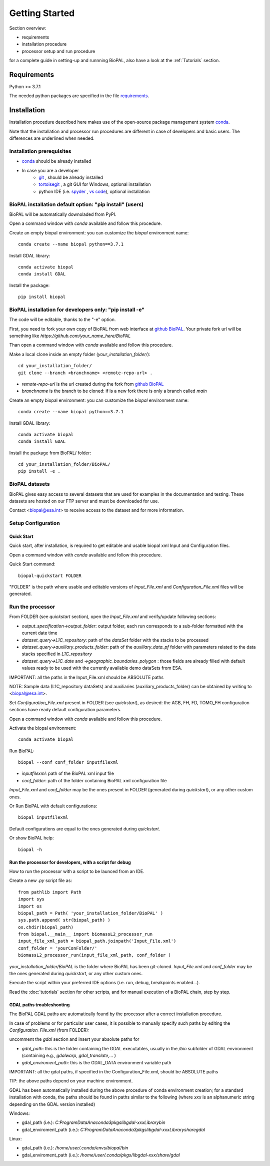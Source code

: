 Getting Started
===============

Section overview:

* requirements
* installation procedure
* processor setup and run procedure

for a complete guide in setting-up and runnning BioPAL, also have a look at the :ref:`Tutorials` section.

Requirements
------------

Python >= 3.7.1

The needed python packages are specified in the file `requirements`_.

.. _requirements: https://github.com/BioPAL/BioPAL/blob/main/requirements.txt


Installation
------------

Installation procedure described here makes use of the open-source package management system `conda`_.

.. _conda: https://docs.conda.io/projects/conda/en/latest/

Note that the installation and processor run procedures are different in case of developers and basic users. 
The differences are underlined when needed. 


Installation prerequisites
^^^^^^^^^^^^^^^^^^^^^^^^^^

* `conda <https://docs.conda.io/projects/conda/en/latest/>`_  should be already installed
* In case you are a developer
    * `git <https://git-scm.com/>`_ , should be already installed
    * `tortoisegit <https://tortoisegit.org>`_ , a git GUI for Windows, optional installation  
    * python IDE (i.e. `spyder <https://www.spyder-ide.org/>`_ ,  `vs code <https://code.visualstudio.com>`_),  optional installation


BioPAL installation default option: "pip install" (users)
^^^^^^^^^^^^^^^^^^^^^^^^^^^^^^^^^^^^^^^^^^^^^^^^^^^^^^^^^

BioPAL will be automatically downoladed from PyPI.

Open a command window with *conda* available and follow this procedure.

Create an empty biopal environment: you can customize the *biopal* environment name::

    conda create --name biopal python==3.7.1

Install GDAL library::

    conda activate biopal
    conda install GDAL

Install the package::	

    pip install biopal


BioPAL installation for developers only: "pip install -e"
^^^^^^^^^^^^^^^^^^^^^^^^^^^^^^^^^^^^^^^^^^^^^^^^^^^^^^^^^

The code will be editable, thanks to the "-e" option.

First, you need to fork your own copy of BioPAL from web interface at `github BioPAL <https://github.com/BioPAL/BioPAL>`_.
Your private fork url will be something like *https://github.com/your_name_here/BioPAL*

Than open a command window with *conda* available and follow this procedure.

Make a local clone inside an empty folder (*your_installation_folder/*)::
    
    cd your_installation_folder/
    git clone --branch <branchname> <remote-repo-url> .

* *remote-repo-url* is the url created during the fork from `github BioPAL <https://github.com/BioPAL/BioPAL>`_
* *branchname* is the branch to be cloned: if is a new fork there is only a branch called *main*

Create an empty biopal environment: you can customize the *biopal* environment name::

    conda create --name biopal python==3.7.1
		
Install GDAL library::

    conda activate biopal
    conda install GDAL

Install the package from BioPAL/ folder::

    cd your_installation_folder/BioPAL/
    pip install -e .


BioPAL datasets
^^^^^^^^^^^^^^^

BioPAL gives easy access to several datasets that are used for examples in the documentation and testing. 
These datasets are hosted on our FTP server and must be downloaded for use. 

Contact <biopal@esa.int> to receive access to the dataset and for more information.


Setup Configuration
^^^^^^^^^^^^^^^^^^^

Quick Start
"""""""""""
Quick start, after installation, is required to get editable and usable biopal xml Input and Configuration files.

Open a command window with *conda* available and follow this procedure.

Quick Start command::

    biopal-quickstart FOLDER

"FOLDER" is the path where usable and editable versions of `Input_File.xml` 
and `Configuration_File.xml` files will be generated.

Run the processor
^^^^^^^^^^^^^^^^^

From FOLDER (see *quickstart* section), open the *Input_File.xml* and verify/update following sections:

* *output_specification->output_folder*: output folder, each run corresponds to a sub-folder formatted with the current date time
* *dataset_query->L1C_repository*: path of the *dataSet* folder with the stacks to be processed
* *dataset_query->auxiliary_products_folder*: path of the *auxiliary_data_pf* folder with parameters related to the data stacks specified in *L1C_repository*
* *dataset_query->L1C_date* and *->geographic_boundaries_polygon* : those fields are already filled with default values ready to be used with the currently available demo dataSets from ESA.

IMPORTANT: all the paths in the Input_File.xml should be ABSOLUTE paths

NOTE: Sample data (L1C_repository dataSets) and auxiliaries (auxiliary_products_folder) can be obtained by writing to <biopal@esa.int>.

Set *Configuration_File.xml* present in FOLDER (see *quickstart*), as desired:
the AGB, FH, FD, TOMO_FH configuration sections have ready default configuration parameters.

Open a command window with *conda* available and follow this procedure.

Activate the biopal environment::
    
    conda activate biopal

Run BioPAL::

    biopal --conf conf_folder inputfilexml

* *inputfilexml*: path of the BioPAL xml input file 
* *conf_folder*:  path of the folder containing BioPAL xml configuration file

*Input_File.xml* and *conf_folder* may be the ones present in FOLDER (generated during *quickstart*), 
or any other custom ones.

Or Run BioPAL with default configurations::

    biopal inputfilexml

Default configurations are equal to the ones generated during *quickstart*.

Or show BioPAL help::

    biopal -h


Run the processor for developers, with a script for debug
"""""""""""""""""""""""""""""""""""""""""""""""""""""""""

How to run the processor with a script to be launced from an IDE.

Create a new *.py* script file as::

    from pathlib import Path
    import sys
    import os
    biopal_path = Path( 'your_installation_folder/BioPAL' )
    sys.path.append( str(biopal_path) )
    os.chdir(biopal_path)
    from biopal.__main__ import biomassL2_processor_run
    input_file_xml_path = biopal_path.joinpath('Input_File.xml')
    conf_folder = 'yourConFolder/'
    biomassL2_processor_run(input_file_xml_path, conf_folder )

*your_installation_folder/BioPAL* is the folder where BioPAL has been git-cloned.
*Input_File.xml* and *conf_folder* may be the ones generated during *quickstart*, or any other custom ones.

Execute the script within your preferred IDE options (i.e. run, debug, breakpoints enabled...).

Read the :doc:`tutorials` section for other scripts, and for manual execution of a BioPAL chain, step by step.

	
GDAL paths troubleshooting
""""""""""""""""""""""""""
The BioPAL GDAL paths are automatically found by the processor after a correct installation procedure.

In case of problems or for particular user cases, it is possible to manually specify such paths
by editing the *Configuration_File.xml* (from FOLDER):

uncomment the *gdal* section and insert your absolute paths for

* *gdal_path*: this is the folder containing the GDAL executables, usually in the */bin* subfolder of GDAL environment (containing e.g., *gdalwarp*, *gdal_translate*,... )
* *gdal_enviroment_path*: this is the GDAL_DATA environment variable path

IMPORTANT: all the gdal paths, if specified in the Configuration_File.xml, should be ABSOLUTE paths

TIP: the above paths depend on your machine environment. 

GDAL has been automatically installed during the above procedure of conda environment creation; 
for a standard installation with conda, the paths should be found in paths similar to the following (where *xxx* is an alphanumeric string depending on the GDAL version installed)

Windows:

* gdal_path (i.e.): *C:\ProgramData\Anaconda3\pkgs\libgdal-xxx\Library\bin*
* gdal_enviroment_path (i.e.): *C:\ProgramData\Anaconda3\pkgs\libgdal-xxx\Library\share\gdal*

Linux:

* gdal_path (i.e.): */home/user/.conda/envs/biopal/bin*
* gdal_enviroment_path (i.e.): */home/user/.conda/pkgs/libgdal-xxx/share/gdal*